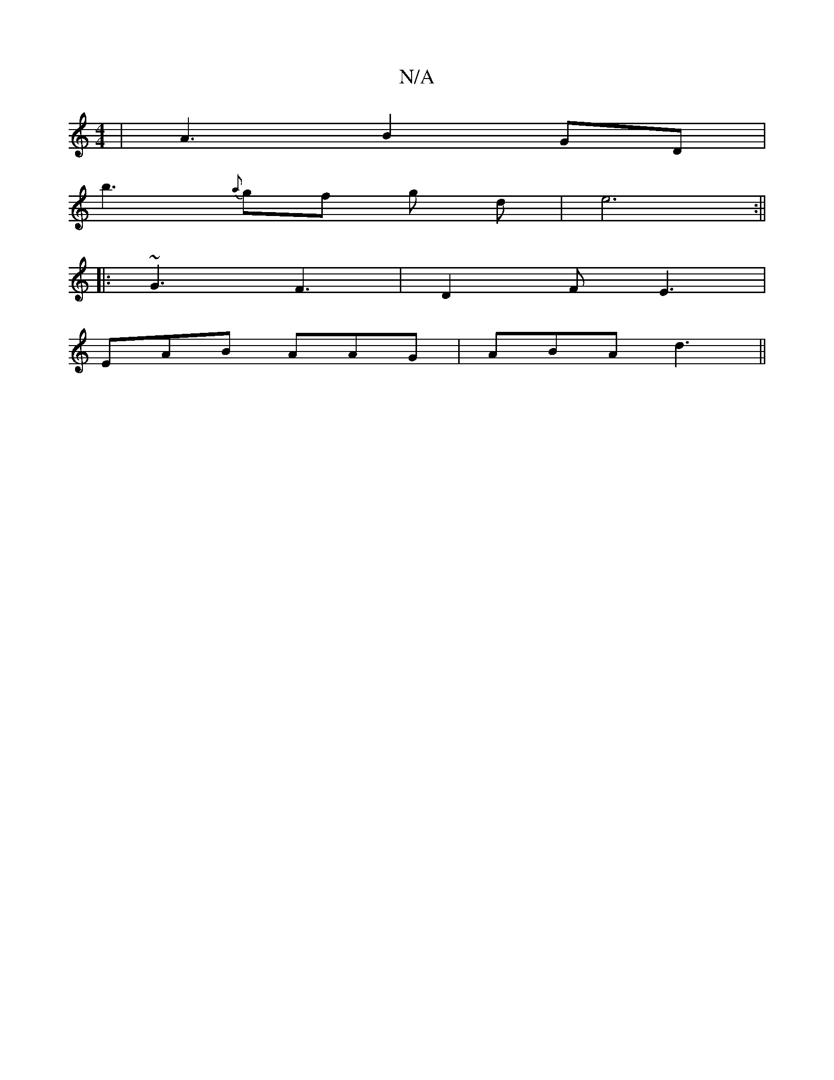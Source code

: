 X:1
T:N/A
M:4/4
R:N/A
K:Cmajor
| A3B2GD|
b3 {a}gf g d|e6:||
|:~G3 F3|D2F E3|
EAB AAG | ABA d3 ||

AG| AFE EFD | DFD E2 :|

G| A>G~G2E2|E6|
A,/E/E EB/g/|a2 ge|e2fb | gc Bd g/e/d/e/|cd (3BAG E2 FG||
|: GBG F2F |E2G EGB e2 c|A2FA/D/|
